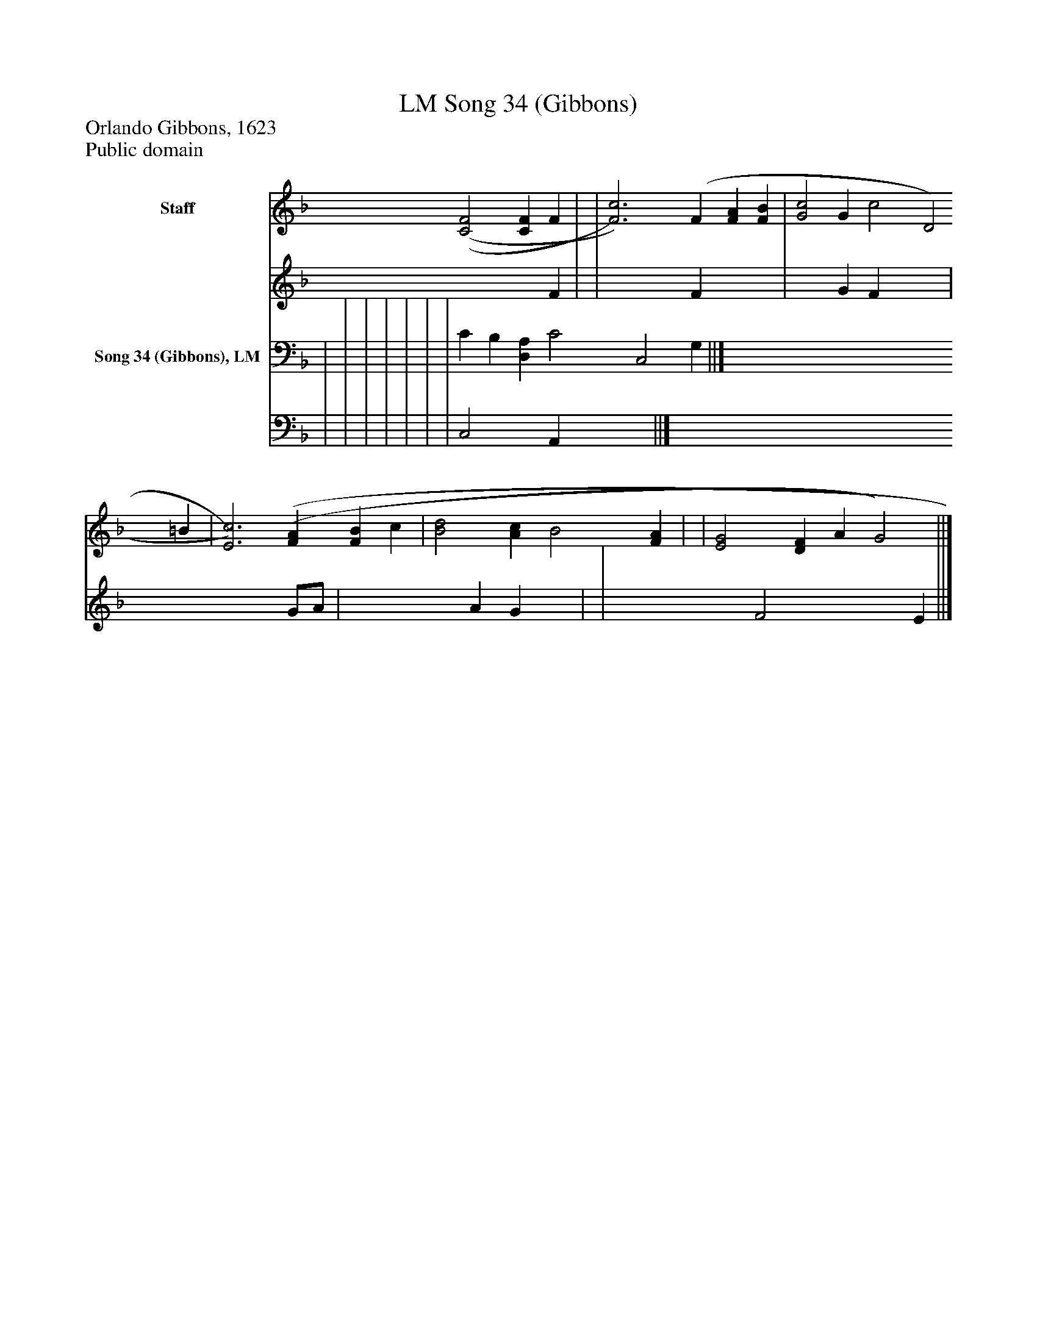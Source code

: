 %%abc-creator mxml2abc 1.4
%%abc-version 2.0
%%continueall true
%%titletrim true
%%titleformat A-1 T C1, Z-1, S-1
X: 0
T: Song 34 (Gibbons), LM
Z: Orlando Gibbons, 1623
Z: Public domain
L: 1/4
M: none
V: P1_1 name="Staff"
V: P1_2
%%MIDI program 1 0
V: P2_1 name="Song 34 (Gibbons), LM"
V: P2_2
%%MIDI program 2 91
K: F
% Extracting voice 1 from part P1
[V: P1_1]  [(C2(F2] [CF] F | | [F3)c3)] (F [FA] [FB] | [G2c2] G c2 [zD2] =B | [E3)c3)] [(F(A] [FB] c | [B2d2] [Ac] B2 [FA] | | [E2G2] [DF] A [zG2)] ||]
% Extracting voice 2 from part P1
[V: P1_2]  x3  F | | x3  F x2  | x2  G F x2  | x5  G/A/ | x3  A G x1  | | x3  F2 x2  E ||]
% Extracting voice 1 from part P2
[V: P2_1]  | | | | | | | C B, [D,A,] C2 [zC,2] G, ||]
% Extracting voice 2 from part P2
[V: P2_2]  | | | | | | | C,2 x1  A,, x2  ||]

